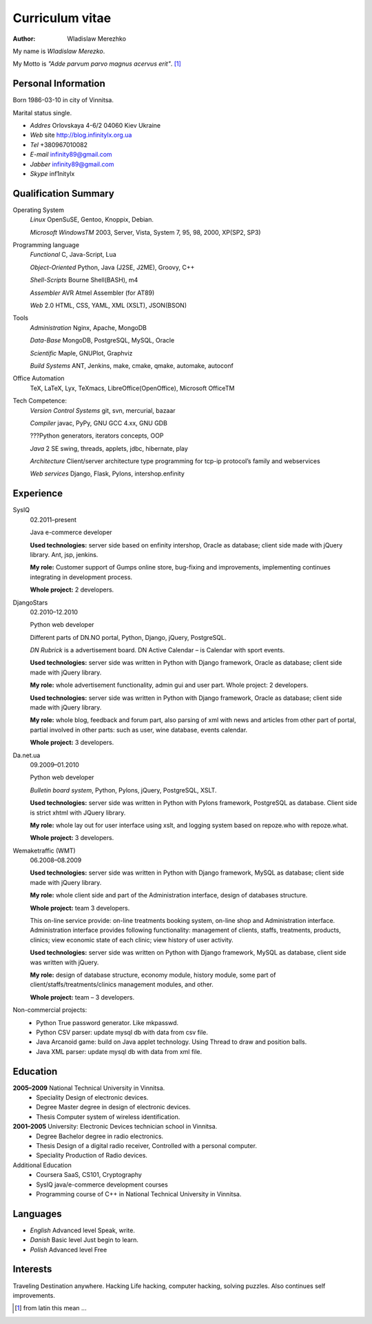 ================
Curriculum vitae
================

:author: Wladislaw Merezhko

My name is *Wladislaw Merezko*.

My Motto is *\"Adde parvum parvo magnus acervus erit\"*. [1]_

Personal Information
--------------------

Born 1986-03-10 in city of Vinnitsa.

Marital status single.

- *Addres* Orlovskaya 4-6/2 04060 Kiev Ukraine
- *Web* site http://blog.infinitylx.org.ua
- *Tel* +380967010082
- *E-mail* infinity89@gmail.com
- *Jabber* infinity89@gmail.com
- *Skype* inf1nitylx

Qualification Summary
---------------------

Operating System
  *Linux* OpenSuSE, Gentoo, Knoppix, Debian.

  *Microsoft WindowsTM* 2003, Server, Vista, System 7, 95, 98, 2000, XP(SP2, SP3)

Programming language
  *Functional* C, Java-Script, Lua

  *Object-Oriented* Python, Java (J2SE, J2ME), Groovy, C++

  *Shell-Scripts* Bourne Shell(BASH), m4

  *Assembler* AVR Atmel Assembler (for AT89)

  *Web* 2.0 HTML, CSS, YAML, XML (XSLT), JSON(BSON)

Tools
  *Administration* Nginx, Apache, MongoDB

  *Data-Base* MongoDB, PostgreSQL, MySQL, Oracle

  *Scientific* Maple, GNUPlot, Graphviz

  *Build Systems* ANT, Jenkins, make, cmake, qmake, automake, autoconf

Office Automation
  TeX, LaTeX, Lyx, TeXmacs, LibreOffice(OpenOffice), Microsoft OfficeTM

Tech Competence:
  *Version Control Systems* git, svn, mercurial, bazaar

  *Compiler* javac, PyPy, GNU GCC 4.xx, GNU GDB

  ???Python generators, iterators concepts, OOP

  *Java* 2 SE swing, threads, applets, jdbc, hibernate, play

  *Architecture* Client/server architecture type programming for tcp-ip protocol’s family and webservices

  *Web services* Django, Flask, Pylons, intershop.enfinity

Experience
----------

SysIQ
  02.2011–present

  Java e-commerce developer

  .. raw:: html

    <a href="http://gumps.com">"http://www.gumps.com <i class="icon-external-link"></i>"</a> — is huge on-line store, leader in direct-to-you shopping with long history.

  **Used technologies:** server side based on enfinity intershop, Oracle as database; client side made with jQuery library. Ant, jsp, jenkins.

  **My role:** Customer support of Gumps online store, bug-fixing and improvements, implementing continues integrating in development process.

  **Whole project:** 2 developers.

DjangoStars
  02.2010–12.2010

  Python web developer

  Different parts of DN.NO portal, Python, Django, jQuery, PostgreSQL.

  *DN Rubrick* is a advertisement board. DN Active Calendar – is Calendar with sport events.

  **Used technologies:** server side was written in Python with Django framework, Oracle as database; client side made with jQuery library.

  **My role:** whole advertisement functionality, admin gui and user part. Whole project: 2 developers.

  .. raw:: html

    <a href="http://www.dn.no/dnvinklubb">"http://www.dn.no/dnvinklubb <i class="icon-external-link"></i>"</a> - social network:

  **Used technologies:** server side was written in Python with Django framework, Oracle as database; client side made with jQuery library.

  **My role:** whole blog, feedback and forum part, also parsing of xml with news and articles from other part of portal, partial involved in other parts: such as user, wine database, events calendar.

  **Whole project:** 3 developers.

Da.net.ua
  09.2009–01.2010

  Python web developer

  *Bulletin board system*, Python, Pylons, jQuery, PostgreSQL, XSLT.

  **Used technologies:** server side was written in Python with Pylons framework, PostgreSQL as database. Client side is strict xhtml with JQuery library.

  **My role:** whole lay out for user interface using xslt, and logging system based on repoze.who with repoze.what.

  **Whole project:** 3 developers.

Wemaketraffic (WMT)
  06.2008–08.2009

  .. raw:: html

    <a href="http://www.tyre-shop.dk">"http://www.tyre-shop.dk <i class="icon-external-link"></i>"</a> - on-line shop.

  **Used technologies:** server side was written in Python with Django framework, MySQL as database; client side made with jQuery library.

  **My role:** whole client side and part of the Administration interface, design of databases structure.

  **Whole project:** team 3 developers.

  .. raw:: html

    <a href="http://afrodite.i-seo.dk">"http://afrodite.i-seo.dk <i class="icon-external-link"></i>"</a> on-line booking system for Danish skincare clinics.

  This on-line service provide: on-line treatments booking system, on-line shop and Administration interface. Administration interface provides following functionality: management of clients, staffs, treatments, products, clinics; view economic state of each clinic; view history of user activity.

  **Used technologies:** server side was written on Python with Django framework, MySQL as database, client side was written with jQuery.

  **My role:** design of database structure, economy module, history module, some part of client/staffs/treatments/clinics management modules, and other.

  **Whole project:** team – 3 developers.

Non-commercial projects:
 - Python True password generator. Like mkpasswd.
 - Python CSV parser: update mysql db with data from csv file.
 - Java Arcanoid game: build on Java applet technology. Using Thread to draw and position balls.
 - Java XML parser: update mysql db with data from xml file.

Education
---------
**2005–2009** National Technical University in Vinnitsa.
 - Speciality Design of electronic devices.
 - Degree Master degree in design of electronic devices.
 - Thesis Computer system of wireless identification.

**2001–2005** University: Electronic Devices technician school in Vinnitsa.
 - Degree Bachelor degree in radio electronics.
 - Thesis Design of a digital radio receiver, Controlled with a personal computer.
 - Speciality Production of Radio devices.

Additional Education
 - Coursera SaaS, CS101, Cryptography
 - SysIQ java/e-commerce development courses
 - Programming course of C++ in National Technical University in Vinnitsa.

Languages
---------

- *English* Advanced level Speak, write.
- *Danish* Basic level Just begin to learn.
- *Polish* Advanced level Free

Interests
---------

Traveling Destination anywhere. Hacking Life hacking, computer hacking, solving puzzles. Also continues self improvements.

.. [1] from latin this mean ...